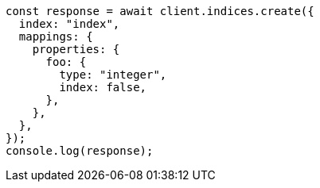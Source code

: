 // This file is autogenerated, DO NOT EDIT
// Use `node scripts/generate-docs-examples.js` to generate the docs examples

[source, js]
----
const response = await client.indices.create({
  index: "index",
  mappings: {
    properties: {
      foo: {
        type: "integer",
        index: false,
      },
    },
  },
});
console.log(response);
----

